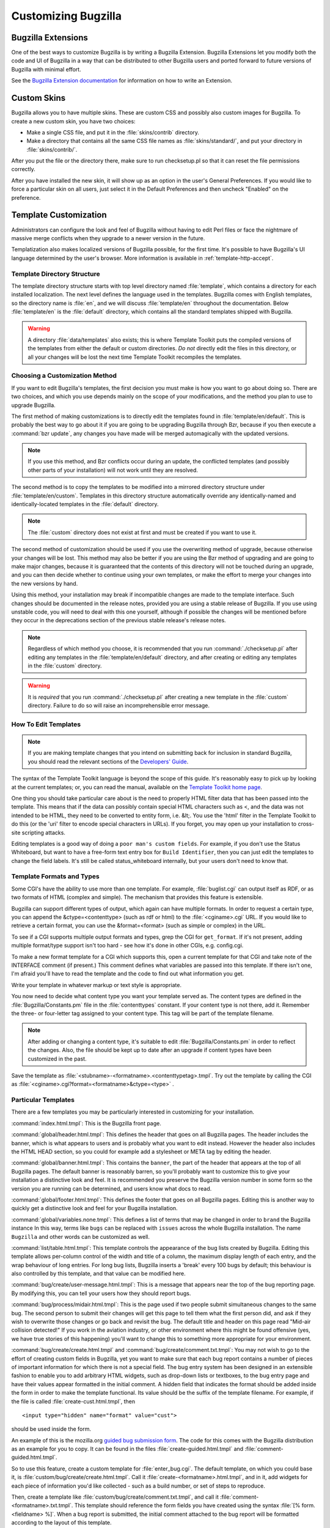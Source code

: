 

.. _customization:

====================
Customizing Bugzilla
====================

.. _extensions:

Bugzilla Extensions
###################

One of the best ways to customize Bugzilla is by writing a Bugzilla
Extension. Bugzilla Extensions let you modify both the code and
UI of Bugzilla in a way that can be distributed to other Bugzilla
users and ported forward to future versions of Bugzilla with minimal
effort.

See the `Bugzilla Extension
documentation <../html/api/Bugzilla/Extension.html>`_ for information on how to write an Extension.

.. _cust-skins:

Custom Skins
############

Bugzilla allows you to have multiple skins. These are custom CSS and possibly
also custom images for Bugzilla. To create a new custom skin, you have two
choices:

- Make a single CSS file, and put it in the
  :file:`skins/contrib` directory.

- Make a directory that contains all the same CSS file
  names as :file:`skins/standard/`, and put
  your directory in :file:`skins/contrib/`.

After you put the file or the directory there, make sure to run checksetup.pl
so that it can reset the file permissions correctly.

After you have installed the new skin, it will show up as an option in the
user's General Preferences. If you would like to force a particular skin on all
users, just select it in the Default Preferences and then uncheck "Enabled" on
the preference.

.. _cust-templates:

Template Customization
######################

Administrators can configure the look and feel of Bugzilla without
having to edit Perl files or face the nightmare of massive merge
conflicts when they upgrade to a newer version in the future.

Templatization also makes localized versions of Bugzilla possible,
for the first time. It's possible to have Bugzilla's UI language
determined by the user's browser. More information is available in
:ref:`template-http-accept`.

.. _template-directory:

Template Directory Structure
============================

The template directory structure starts with top level directory
named :file:`template`, which contains a directory
for each installed localization. The next level defines the
language used in the templates. Bugzilla comes with English
templates, so the directory name is :file:`en`,
and we will discuss :file:`template/en` throughout
the documentation. Below :file:`template/en` is the
:file:`default` directory, which contains all the
standard templates shipped with Bugzilla.

.. warning:: A directory :file:`data/templates` also exists;
   this is where Template Toolkit puts the compiled versions of
   the templates from either the default or custom directories.
   *Do not* directly edit the files in this
   directory, or all your changes will be lost the next time
   Template Toolkit recompiles the templates.

.. _template-method:

Choosing a Customization Method
===============================

If you want to edit Bugzilla's templates, the first decision
you must make is how you want to go about doing so. There are two
choices, and which you use depends mainly on the scope of your
modifications, and the method you plan to use to upgrade Bugzilla.

The first method of making customizations is to directly edit the
templates found in :file:`template/en/default`.
This is probably the best way to go about it if you are going to
be upgrading Bugzilla through Bzr, because if you then execute
a :command:`bzr update`, any changes you have made will
be merged automagically with the updated versions.

.. note:: If you use this method, and Bzr conflicts occur during an
   update, the conflicted templates (and possibly other parts
   of your installation) will not work until they are resolved.

The second method is to copy the templates to be modified
into a mirrored directory structure under
:file:`template/en/custom`. Templates in this
directory structure automatically override any identically-named
and identically-located templates in the
:file:`default` directory.

.. note:: The :file:`custom` directory does not exist
   at first and must be created if you want to use it.

The second method of customization should be used if you
use the overwriting method of upgrade, because otherwise
your changes will be lost.  This method may also be better if
you are using the Bzr method of upgrading and are going to make major
changes, because it is guaranteed that the contents of this directory
will not be touched during an upgrade, and you can then decide whether
to continue using your own templates, or make the effort to merge your
changes into the new versions by hand.

Using this method, your installation may break if incompatible
changes are made to the template interface.  Such changes should
be documented in the release notes, provided you are using a
stable release of Bugzilla.  If you use using unstable code, you will
need to deal with this one yourself, although if possible the changes
will be mentioned before they occur in the deprecations section of the
previous stable release's release notes.

.. note:: Regardless of which method you choose, it is recommended that
   you run :command:`./checksetup.pl` after
   editing any templates in the :file:`template/en/default`
   directory, and after creating or editing any templates in the
   :file:`custom` directory.

.. warning:: It is *required* that you run
   :command:`./checksetup.pl` after creating a new
   template in the :file:`custom` directory. Failure
   to do so will raise an incomprehensible error message.

.. _template-edit:

How To Edit Templates
=====================

.. note:: If you are making template changes that you intend on submitting back
   for inclusion in standard Bugzilla, you should read the relevant
   sections of the
   `Developers'
   Guide <http://www.bugzilla.org/docs/developer.html>`_.

The syntax of the Template Toolkit language is beyond the scope of
this guide. It's reasonably easy to pick up by looking at the current
templates; or, you can read the manual, available on the
`Template Toolkit home
page <http://www.template-toolkit.org>`_.

One thing you should take particular care about is the need
to properly HTML filter data that has been passed into the template.
This means that if the data can possibly contain special HTML characters
such as <, and the data was not intended to be HTML, they need to be
converted to entity form, i.e. &lt;.  You use the 'html' filter in the
Template Toolkit to do this (or the 'uri' filter to encode special
characters in URLs).  If you forget, you may open up your installation
to cross-site scripting attacks.

Editing templates is a good way of doing a ``poor man's custom
fields``.
For example, if you don't use the Status Whiteboard, but want to have
a free-form text entry box for ``Build Identifier``,
then you can just
edit the templates to change the field labels. It's still be called
status_whiteboard internally, but your users don't need to know that.

.. _template-formats:

Template Formats and Types
==========================

Some CGI's have the ability to use more than one template. For example,
:file:`buglist.cgi` can output itself as RDF, or as two
formats of HTML (complex and simple). The mechanism that provides this
feature is extensible.

Bugzilla can support different types of output, which again can have
multiple formats. In order to request a certain type, you can append
the &ctype=<contenttype> (such as rdf or html) to the
:file:`<cginame>.cgi` URL. If you would like to
retrieve a certain format, you can use the &format=<format>
(such as simple or complex) in the URL.

To see if a CGI supports multiple output formats and types, grep the
CGI for ``get_format``. If it's not present, adding
multiple format/type support isn't too hard - see how it's done in
other CGIs, e.g. config.cgi.

To make a new format template for a CGI which supports this,
open a current template for
that CGI and take note of the INTERFACE comment (if present.) This
comment defines what variables are passed into this template. If
there isn't one, I'm afraid you'll have to read the template and
the code to find out what information you get.

Write your template in whatever markup or text style is appropriate.

You now need to decide what content type you want your template
served as. The content types are defined in the
:file:`Bugzilla/Constants.pm` file in the
:file:`contenttypes`
constant. If your content type is not there, add it. Remember
the three- or four-letter tag assigned to your content type.
This tag will be part of the template filename.

.. note:: After adding or changing a content type, it's suitable to edit
   :file:`Bugzilla/Constants.pm` in order to reflect
   the changes. Also, the file should be kept up to date after an
   upgrade if content types have been customized in the past.

Save the template as :file:`<stubname>-<formatname>.<contenttypetag>.tmpl`.
Try out the template by calling the CGI as
:file:`<cginame>.cgi?format=<formatname>&ctype=<type>` .

.. _template-specific:

Particular Templates
====================

There are a few templates you may be particularly interested in
customizing for your installation.

:command:`index.html.tmpl`:
This is the Bugzilla front page.

:command:`global/header.html.tmpl`:
This defines the header that goes on all Bugzilla pages.
The header includes the banner, which is what appears to users
and is probably what you want to edit instead.  However the
header also includes the HTML HEAD section, so you could for
example add a stylesheet or META tag by editing the header.

:command:`global/banner.html.tmpl`:
This contains the ``banner``, the part of the header
that appears
at the top of all Bugzilla pages.  The default banner is reasonably
barren, so you'll probably want to customize this to give your
installation a distinctive look and feel.  It is recommended you
preserve the Bugzilla version number in some form so the version
you are running can be determined, and users know what docs to read.

:command:`global/footer.html.tmpl`:
This defines the footer that goes on all Bugzilla pages.  Editing
this is another way to quickly get a distinctive look and feel for
your Bugzilla installation.

:command:`global/variables.none.tmpl`:
This defines a list of terms that may be changed in order to
``brand`` the Bugzilla instance In this way, terms
like ``bugs`` can be replaced with ``issues``
across the whole Bugzilla installation. The name
``Bugzilla`` and other words can be customized as well.

:command:`list/table.html.tmpl`:
This template controls the appearance of the bug lists created
by Bugzilla. Editing this template allows per-column control of
the width and title of a column, the maximum display length of
each entry, and the wrap behaviour of long entries.
For long bug lists, Bugzilla inserts a 'break' every 100 bugs by
default; this behaviour is also controlled by this template, and
that value can be modified here.

:command:`bug/create/user-message.html.tmpl`:
This is a message that appears near the top of the bug reporting page.
By modifying this, you can tell your users how they should report
bugs.

:command:`bug/process/midair.html.tmpl`:
This is the page used if two people submit simultaneous changes to the
same bug.  The second person to submit their changes will get this page
to tell them what the first person did, and ask if they wish to
overwrite those changes or go back and revisit the bug.  The default
title and header on this page read "Mid-air collision detected!"  If
you work in the aviation industry, or other environment where this
might be found offensive (yes, we have true stories of this happening)
you'll want to change this to something more appropriate for your
environment.

:command:`bug/create/create.html.tmpl` and
:command:`bug/create/comment.txt.tmpl`:
You may not wish to go to the effort of creating custom fields in
Bugzilla, yet you want to make sure that each bug report contains
a number of pieces of important information for which there is not
a special field. The bug entry system has been designed in an
extensible fashion to enable you to add arbitrary HTML widgets,
such as drop-down lists or textboxes, to the bug entry page
and have their values appear formatted in the initial comment.
A hidden field that indicates the format should be added inside
the form in order to make the template functional. Its value should
be the suffix of the template filename. For example, if the file
is called :file:`create-cust.html.tmpl`, then

::

    <input type="hidden" name="format" value="cust">

should be used inside the form.

An example of this is the mozilla.org
`guided
bug submission form <http://landfill.bugzilla.org/bugzilla-tip/enter_bug.cgi?product=WorldControl;format=guided>`_. The code for this comes with the Bugzilla
distribution as an example for you to copy. It can be found in the
files
:file:`create-guided.html.tmpl` and
:file:`comment-guided.html.tmpl`.

So to use this feature, create a custom template for
:file:`enter_bug.cgi`. The default template, on which you
could base it, is
:file:`custom/bug/create/create.html.tmpl`.
Call it :file:`create-<formatname>.html.tmpl`, and
in it, add widgets for each piece of information you'd like
collected - such as a build number, or set of steps to reproduce.

Then, create a template like
:file:`custom/bug/create/comment.txt.tmpl`, and call it
:file:`comment-<formatname>.txt.tmpl`. This
template should reference the form fields you have created using
the syntax :file:`[% form.<fieldname> %]`. When a
bug report is
submitted, the initial comment attached to the bug report will be
formatted according to the layout of this template.

For example, if your custom enter_bug template had a field

::

    <input type="text" name="buildid" size="30">

and then your comment.txt.tmpl had

::

    BuildID: \[% form.buildid %]

then something like

::

    BuildID: 20020303

would appear in the initial comment.

.. _template-http-accept:

Configuring Bugzilla to Detect the User's Language
==================================================

Bugzilla honours the user's Accept: HTTP header. You can install
templates in other languages, and Bugzilla will pick the most appropriate
according to a priority order defined by you. Many
language templates can be obtained from `<http://www.bugzilla.org/download.html#localizations>`_. Instructions
for submitting new languages are also available from that location.

.. _cust-change-permissions:

Customizing Who Can Change What
###############################

.. warning:: This feature should be considered experimental; the Bugzilla code you
   will be changing is not stable, and could change or move between
   versions. Be aware that if you make modifications as outlined here,
   you may have
   to re-make them or port them if Bugzilla changes internally between
   versions, and you upgrade.

Companies often have rules about which employees, or classes of employees,
are allowed to change certain things in the bug system. For example,
only the bug's designated QA Contact may be allowed to VERIFY the bug.
Bugzilla has been
designed to make it easy for you to write your own custom rules to define
who is allowed to make what sorts of value transition.

By default, assignees, QA owners and users
with *editbugs* privileges can edit all fields of bugs,
except group restrictions (unless they are members of the groups they
are trying to change). Bug reporters also have the ability to edit some
fields, but in a more restrictive manner. Other users, without
*editbugs* privileges, cannot edit
bugs, except to comment and add themselves to the CC list.

For maximum flexibility, customizing this means editing Bugzilla's Perl
code. This gives the administrator complete control over exactly who is
allowed to do what. The relevant method is called
:file:`check_can_change_field()`,
and is found in :file:`Bug.pm` in your
Bugzilla/ directory. If you open that file and search for
``sub check_can_change_field``, you'll find it.

This function has been carefully commented to allow you to see exactly
how it works, and give you an idea of how to make changes to it.
Certain marked sections should not be changed - these are
the ``plumbing`` which makes the rest of the function work.
In between those sections, you'll find snippets of code like:

::

    # Allow the assignee to change anything.
    if ($ownerid eq $whoid) {
    return 1;
    }

It's fairly obvious what this piece of code does.

So, how does one go about changing this function? Well, simple changes
can be made just by removing pieces - for example, if you wanted to
prevent any user adding a comment to a bug, just remove the lines marked
``Allow anyone to change comments.`` If you don't want the
Reporter to have any special rights on bugs they have filed, just
remove the entire section that deals with the Reporter.

More complex customizations are not much harder. Basically, you add
a check in the right place in the function, i.e. after all the variables
you are using have been set up. So, don't look at $ownerid before
$ownerid has been obtained from the database. You can either add a
positive check, which returns 1 (allow) if certain conditions are true,
or a negative check, which returns 0 (deny.) E.g.:

::

    if ($field eq "qacontact") {
    if (Bugzilla->user->in_group("quality_assurance")) {
    return 1;
    }
    else {
    return 0;
    }
    }

This says that only users in the group "quality_assurance" can change
the QA Contact field of a bug.

Getting more weird:

::

    if (($field eq "priority") &&
    (Bugzilla->user->email =~ /.*\\@example\\.com$/))
    {
    if ($oldvalue eq "P1") {
    return 1;
    }
    else {
    return 0;
    }
    }

This says that if the user is trying to change the priority field,
and their email address is @example.com, they can only do so if the
old value of the field was "P1". Not very useful, but illustrative.

.. warning:: If you are modifying :file:`process_bug.cgi` in any
   way, do not change the code that is bounded by DO_NOT_CHANGE blocks.
   Doing so could compromise security, or cause your installation to
   stop working entirely.

For a list of possible field names, look at the bugs table in the
database. If you need help writing custom rules for your organization,
ask in the newsgroup.

.. _integration:

Integrating Bugzilla with Third-Party Tools
###########################################

Many utilities and applications can integrate with Bugzilla,
either on the client- or server-side. None of them are maintained
by the Bugzilla community, nor are they tested during our
QA tests, so use them at your own risk. They are listed at
`<https://wiki.mozilla.org/Bugzilla:Addons>`_.


